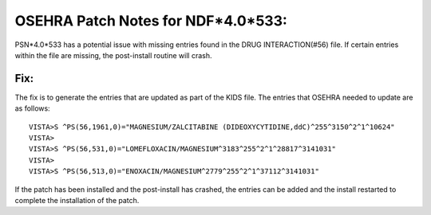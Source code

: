 OSEHRA Patch Notes for NDF*4.0*533:
===================================

PSN*4.0*533 has a potential issue with missing entries found in the
DRUG INTERACTION(#56) file.  If certain entries within the file are missing,
the post-install routine will crash.

Fix:
-----

The fix is to generate the entries that are updated as part of the KIDS
file. The entries that OSEHRA needed to update are as follows:

.. parsed-Literal::

    VISTA>S ^PS(56,1961,0)="MAGNESIUM/ZALCITABINE (DIDEOXYCYTIDINE,ddC)^255^3150^2^1^10624"
    VISTA>
    VISTA>S ^PS(56,531,0)="LOMEFLOXACIN/MAGNESIUM^3183^255^2^1^28817^3141031"
    VISTA>
    VISTA>S ^PS(56,513,0)="ENOXACIN/MAGNESIUM^2779^255^2^1^37112^3141031"

If the patch has been installed and the post-install has crashed, the entries
can be added and the install restarted to complete the installation of the
patch.